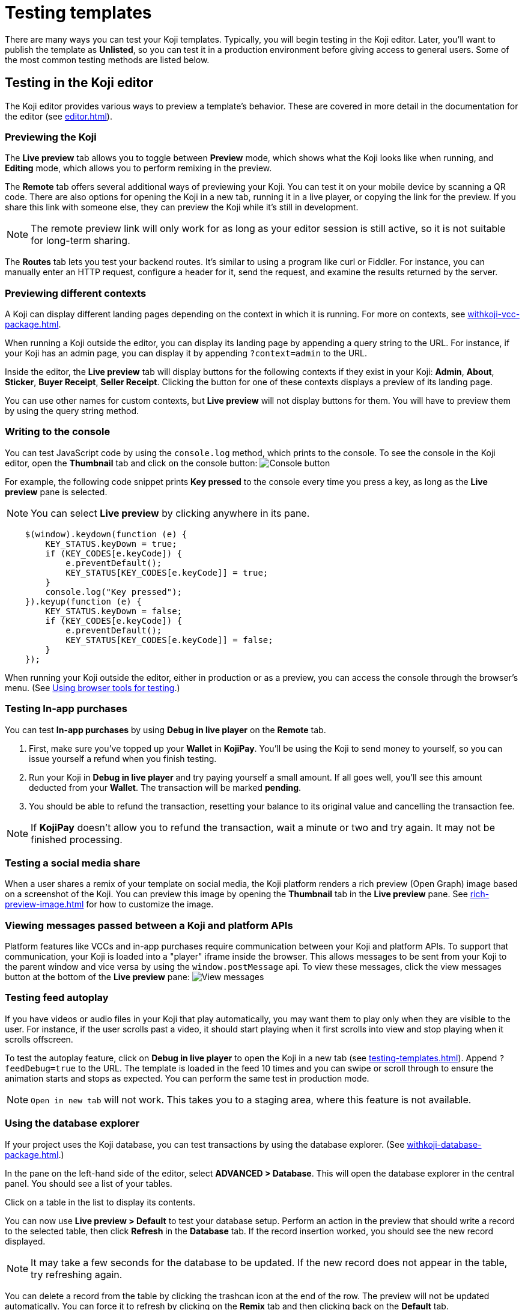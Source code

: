 = Testing templates
:page-slug: testing-templates
:page-description: A consolidated resource for methods a developer can use to test templates

There are many ways you can test your Koji templates.
Typically, you will begin testing in the Koji editor.
Later, you'll want to publish the template as *Unlisted*, so you can test it in a production environment before giving access to general users.
Some of the most common testing methods are listed below.

== Testing in the Koji editor

The Koji editor provides various ways to preview a template's behavior.
These are covered in more detail in the documentation for the editor (see <<editor#>>).

=== Previewing the Koji

The *Live preview* tab allows you to toggle between *Preview* mode, which shows what the Koji looks like when running, and *Editing* mode, which allows you to perform remixing in the preview.

The *Remote* tab offers several additional ways of previewing your Koji.
You can test it on your mobile device by scanning a QR code.
There are also options for opening the Koji in a new tab, running it in a live player, or copying the link for the preview.
If you share this link with someone else, they can preview the Koji while it's still in development.

[NOTE]
The remote preview link will only work for as long as your editor session is still active, so it is not suitable for long-term sharing.

The *Routes* tab lets you test your backend routes.
It's similar to using a program like curl or Fiddler.
For instance, you can manually enter an HTTP request, configure a header for it, send the request, and examine the results returned by the server.

=== Previewing different contexts

A Koji can display different landing pages depending on the context in which it is running.
For more on contexts, see <<withkoji-vcc-package#_feedsdk#>>.

When running a Koji outside the editor, you can display its landing page by appending a query string to the URL.
For instance, if your Koji has an admin page, you can display it by appending `?context=admin` to the URL.

Inside the editor, the *Live preview* tab will display buttons for the following contexts if they exist in your Koji: *Admin*, *About*, *Sticker*, *Buyer Receipt*, *Seller Receipt*.
Clicking the button for one of these contexts displays a preview of its landing page.

You can use other names for custom contexts, but *Live preview* will not display buttons for them.
You will have to preview them by using the query string method.

=== Writing to the console

You can test JavaScript code by using the `console.log` method, which prints to the console.
To see the console in the Koji editor, open the *Thumbnail* tab and click on the console button:
image:consoleButton.jpg[Console button]

For example, the following code snippet prints *Key pressed* to the console every time you press a key, as long as the *Live preview* pane is selected.

[NOTE]
You can select *Live preview* by clicking anywhere in its pane.

[source,javascript]
----
    $(window).keydown(function (e) {
        KEY_STATUS.keyDown = true;
        if (KEY_CODES[e.keyCode]) {
            e.preventDefault();
            KEY_STATUS[KEY_CODES[e.keyCode]] = true;
        }
        console.log("Key pressed");
    }).keyup(function (e) {
        KEY_STATUS.keyDown = false;
        if (KEY_CODES[e.keyCode]) {
            e.preventDefault();
            KEY_STATUS[KEY_CODES[e.keyCode]] = false;
        }
    });
----

When running your Koji outside the editor, either in production or as a preview, you can access the console through the browser's menu.
(See <<testing-templates#_using_browser_tools_for_testing,Using browser tools for testing>>.)

=== Testing In-app purchases

You can test *In-app purchases* by using *Debug in live player* on the *Remote* tab.

. First, make sure you've topped up your *Wallet* in *KojiPay*.
You'll be using the Koji to send money to yourself, so you can issue yourself a refund when you finish testing.

. Run your Koji in *Debug in live player* and try paying yourself a small amount.
If all goes well, you'll see this amount deducted from your *Wallet*.
The transaction will be marked *pending*.

. You should be able to refund the transaction, resetting your balance to its original value and cancelling the transaction fee.

[NOTE]
If *KojiPay* doesn't allow you to refund the transaction, wait a minute or two and try again.
It may not be finished processing.

=== Testing a social media share

When a user shares a remix of your template on social media, the Koji platform renders a rich preview (Open Graph) image based on a screenshot of the Koji.
You can preview this image by opening the *Thumbnail* tab in the *Live preview* pane.
See <<rich-preview-image#>> for how to customize the image.

=== Viewing messages passed between a Koji and platform APIs

Platform features like VCCs and in-app purchases require communication between your Koji and platform APIs.
To support that communication, your Koji is loaded into a "player" iframe inside the browser.
This allows messages to be sent from your Koji to the parent window and vice versa by using the `window.postMessage` api.
To view these messages, click the view messages button at the bottom of the *Live preview* pane:
image:messagesButton.jpg[View messages]

=== Testing feed autoplay

If you have videos or audio files in your Koji that play automatically, you may want them to play only when they are visible to the user.
For instance, if the user scrolls past a video, it should start playing when it first scrolls into view and stop playing when it scrolls offscreen.

To test the autoplay feature, click on *Debug in live player* to open the Koji in a new tab (see <<testing-templates#_Previewing _the_Koji)>>).
Append `?feedDebug=true` to the URL.
The template is loaded in the feed 10 times and you can swipe or scroll through to ensure the animation starts and stops as expected.
You can perform the same test in production mode.

[NOTE]
`Open in new tab` will not work.
This takes you to a staging area, where this feature is not available.

=== Using the database explorer

If your project uses the Koji database, you can test transactions by using the database explorer.
(See <<withkoji-database-package#>>.)

In the pane on the left-hand side of the editor, select *ADVANCED > Database*.
This will open the database explorer in the central panel. You should see a list of your tables.

Click on a table in the list to display its contents.

You can now use *Live preview > Default* to test your database setup.
Perform an action in the preview that should write a record to the selected table, then click *Refresh* in the *Database* tab.
If the record insertion worked, you should see the new record displayed.

[NOTE]
It may take a few seconds for the database to be updated.
If the new record does not appear in the table, try refreshing again.

You can delete a record from the table by clicking the trashcan icon at the end of the row.
The preview will not be updated automatically.
You can force it to refresh by clicking on the *Remix* tab and then clicking back on the *Default* tab.

This testing method works equally well when running the Koji in a new tab, in production, on a mobile device, etc.
In those cases, you can just refresh the browser to update the Koji after deleting a record.

== Using browser tools for testing

All modern browsers provide tools for debugging websites.
For example, in Google Chrome, you can open the debugging tools by clicking *More tools > Developer tools* or by pressing the F12 key.

== Testing your Koji in the production environment

If you publish your template as *Unlisted*, you can test it under exactly the same conditions as a general user, but no one else will have access unless you send them the direct link.

. In the upper left of the editor, click *Publish now* to open the publish settings.
. Review the name and description, and update them if desired.
. Click *Show advanced options* near the bottom of the form.
. Select *Unlisted*.
. Click *Publish*.
. When publishing is completed, click the link to view and test your updated template.
. When you're ready to give general users access, unselect the *Unlisted* checkbox and republish the template.

